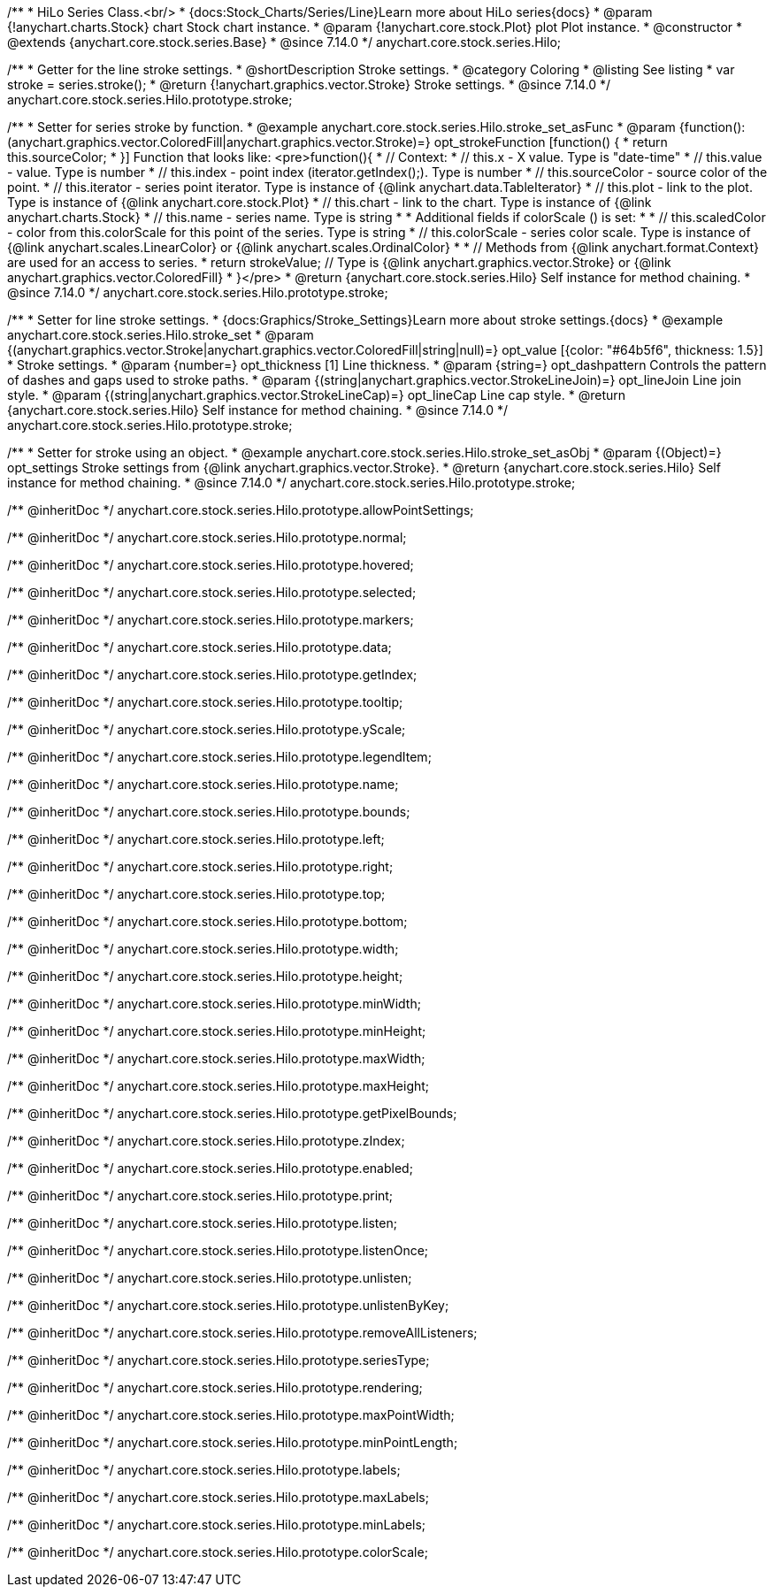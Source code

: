 /**
 * HiLo Series Class.<br/>
 * {docs:Stock_Charts/Series/Line}Learn more about HiLo series{docs}
 * @param {!anychart.charts.Stock} chart Stock chart instance.
 * @param {!anychart.core.stock.Plot} plot Plot instance.
 * @constructor
 * @extends {anychart.core.stock.series.Base}
 * @since 7.14.0
 */
anychart.core.stock.series.Hilo;


//----------------------------------------------------------------------------------------------------------------------
//
//  anychart.core.stock.series.Hilo.prototype.stroke
//
//----------------------------------------------------------------------------------------------------------------------

/**
 * Getter for the line stroke settings.
 * @shortDescription Stroke settings.
 * @category Coloring
 * @listing See listing
 * var stroke = series.stroke();
 * @return {!anychart.graphics.vector.Stroke} Stroke settings.
 * @since 7.14.0
 */
anychart.core.stock.series.Hilo.prototype.stroke;

/**
 * Setter for series stroke by function.
 * @example anychart.core.stock.series.Hilo.stroke_set_asFunc
 * @param {function():(anychart.graphics.vector.ColoredFill|anychart.graphics.vector.Stroke)=} opt_strokeFunction [function() {
 *  return this.sourceColor;
 * }] Function that looks like: <pre>function(){
 *      // Context:
 *      // this.x - X value. Type is "date-time"
 *      // this.value - value. Type is number
 *      // this.index - point index (iterator.getIndex();). Type is number
 *      // this.sourceColor - source color of the point.
 *      // this.iterator - series point iterator. Type is instance of {@link anychart.data.TableIterator}
 *      // this.plot - link to the plot. Type is instance of {@link anychart.core.stock.Plot}
 *      // this.chart - link to the chart. Type is instance of {@link anychart.charts.Stock}
 *      // this.name - series name. Type is string
 *
 *      Additional fields if colorScale () is set:
 *
 *      // this.scaledColor - color from this.colorScale for this point of the series. Type is string
 *      // this.colorScale - series color scale. Type is instance of {@link anychart.scales.LinearColor} or {@link anychart.scales.OrdinalColor}
 *
 *      // Methods from {@link anychart.format.Context} are used for an access to series.
 *    return strokeValue; // Type is {@link anychart.graphics.vector.Stroke} or {@link anychart.graphics.vector.ColoredFill}
 * }</pre>
 * @return {anychart.core.stock.series.Hilo} Self instance for method chaining.
 * @since 7.14.0
 */
anychart.core.stock.series.Hilo.prototype.stroke;

/**
 * Setter for line stroke settings.
 * {docs:Graphics/Stroke_Settings}Learn more about stroke settings.{docs}
 * @example anychart.core.stock.series.Hilo.stroke_set
 * @param {(anychart.graphics.vector.Stroke|anychart.graphics.vector.ColoredFill|string|null)=} opt_value [{color: "#64b5f6", thickness: 1.5}]
 * Stroke settings.
 * @param {number=} opt_thickness [1] Line thickness.
 * @param {string=} opt_dashpattern Controls the pattern of dashes and gaps used to stroke paths.
 * @param {(string|anychart.graphics.vector.StrokeLineJoin)=} opt_lineJoin Line join style.
 * @param {(string|anychart.graphics.vector.StrokeLineCap)=} opt_lineCap Line cap style.
 * @return {anychart.core.stock.series.Hilo} Self instance for method chaining.
 * @since 7.14.0
 */
anychart.core.stock.series.Hilo.prototype.stroke;

/**
 * Setter for stroke using an object.
 * @example anychart.core.stock.series.Hilo.stroke_set_asObj
 * @param {(Object)=} opt_settings Stroke settings from {@link anychart.graphics.vector.Stroke}.
 * @return {anychart.core.stock.series.Hilo} Self instance for method chaining.
 * @since 7.14.0
 */
anychart.core.stock.series.Hilo.prototype.stroke;

/** @inheritDoc */
anychart.core.stock.series.Hilo.prototype.allowPointSettings;

/** @inheritDoc */
anychart.core.stock.series.Hilo.prototype.normal;

/** @inheritDoc */
anychart.core.stock.series.Hilo.prototype.hovered;

/** @inheritDoc */
anychart.core.stock.series.Hilo.prototype.selected;

/** @inheritDoc */
anychart.core.stock.series.Hilo.prototype.markers;

/** @inheritDoc */
anychart.core.stock.series.Hilo.prototype.data;

/** @inheritDoc */
anychart.core.stock.series.Hilo.prototype.getIndex;

/** @inheritDoc */
anychart.core.stock.series.Hilo.prototype.tooltip;

/** @inheritDoc */
anychart.core.stock.series.Hilo.prototype.yScale;

/** @inheritDoc */
anychart.core.stock.series.Hilo.prototype.legendItem;

/** @inheritDoc */
anychart.core.stock.series.Hilo.prototype.name;

/** @inheritDoc */
anychart.core.stock.series.Hilo.prototype.bounds;

/** @inheritDoc */
anychart.core.stock.series.Hilo.prototype.left;

/** @inheritDoc */
anychart.core.stock.series.Hilo.prototype.right;

/** @inheritDoc */
anychart.core.stock.series.Hilo.prototype.top;

/** @inheritDoc */
anychart.core.stock.series.Hilo.prototype.bottom;

/** @inheritDoc */
anychart.core.stock.series.Hilo.prototype.width;

/** @inheritDoc */
anychart.core.stock.series.Hilo.prototype.height;

/** @inheritDoc */
anychart.core.stock.series.Hilo.prototype.minWidth;

/** @inheritDoc */
anychart.core.stock.series.Hilo.prototype.minHeight;

/** @inheritDoc */
anychart.core.stock.series.Hilo.prototype.maxWidth;

/** @inheritDoc */
anychart.core.stock.series.Hilo.prototype.maxHeight;

/** @inheritDoc */
anychart.core.stock.series.Hilo.prototype.getPixelBounds;

/** @inheritDoc */
anychart.core.stock.series.Hilo.prototype.zIndex;

/** @inheritDoc */
anychart.core.stock.series.Hilo.prototype.enabled;

/** @inheritDoc */
anychart.core.stock.series.Hilo.prototype.print;

/** @inheritDoc */
anychart.core.stock.series.Hilo.prototype.listen;

/** @inheritDoc */
anychart.core.stock.series.Hilo.prototype.listenOnce;

/** @inheritDoc */
anychart.core.stock.series.Hilo.prototype.unlisten;

/** @inheritDoc */
anychart.core.stock.series.Hilo.prototype.unlistenByKey;

/** @inheritDoc */
anychart.core.stock.series.Hilo.prototype.removeAllListeners;

/** @inheritDoc */
anychart.core.stock.series.Hilo.prototype.seriesType;

/** @inheritDoc */
anychart.core.stock.series.Hilo.prototype.rendering;

/** @inheritDoc */
anychart.core.stock.series.Hilo.prototype.maxPointWidth;

/** @inheritDoc */
anychart.core.stock.series.Hilo.prototype.minPointLength;

/** @inheritDoc */
anychart.core.stock.series.Hilo.prototype.labels;

/** @inheritDoc */
anychart.core.stock.series.Hilo.prototype.maxLabels;

/** @inheritDoc */
anychart.core.stock.series.Hilo.prototype.minLabels;

/** @inheritDoc */
anychart.core.stock.series.Hilo.prototype.colorScale;
